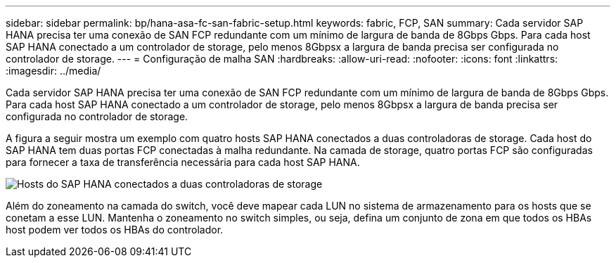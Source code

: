 ---
sidebar: sidebar 
permalink: bp/hana-asa-fc-san-fabric-setup.html 
keywords: fabric, FCP, SAN 
summary: Cada servidor SAP HANA precisa ter uma conexão de SAN FCP redundante com um mínimo de largura de banda de 8Gbps Gbps. Para cada host SAP HANA conectado a um controlador de storage, pelo menos 8Gbpsx a largura de banda precisa ser configurada no controlador de storage. 
---
= Configuração de malha SAN
:hardbreaks:
:allow-uri-read: 
:nofooter: 
:icons: font
:linkattrs: 
:imagesdir: ../media/


Cada servidor SAP HANA precisa ter uma conexão de SAN FCP redundante com um mínimo de largura de banda de 8Gbps Gbps. Para cada host SAP HANA conectado a um controlador de storage, pelo menos 8Gbpsx a largura de banda precisa ser configurada no controlador de storage.

A figura a seguir mostra um exemplo com quatro hosts SAP HANA conectados a duas controladoras de storage. Cada host do SAP HANA tem duas portas FCP conectadas à malha redundante. Na camada de storage, quatro portas FCP são configuradas para fornecer a taxa de transferência necessária para cada host SAP HANA.

image:saphana_asa_fc_image9a.png["Hosts do SAP HANA conectados a duas controladoras de storage"]

Além do zoneamento na camada do switch, você deve mapear cada LUN no sistema de armazenamento para os hosts que se conetam a esse LUN. Mantenha o zoneamento no switch simples, ou seja, defina um conjunto de zona em que todos os HBAs host podem ver todos os HBAs do controlador.
